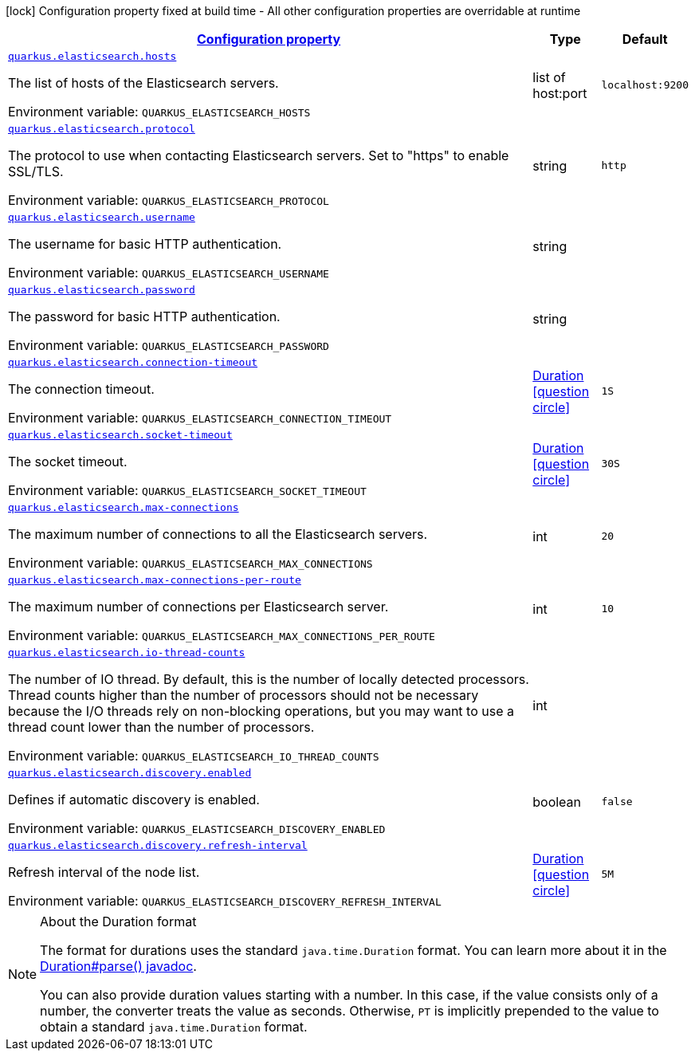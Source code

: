 
:summaryTableId: quarkus-elasticsearch-elasticsearch-config
[.configuration-legend]
icon:lock[title=Fixed at build time] Configuration property fixed at build time - All other configuration properties are overridable at runtime
[.configuration-reference, cols="80,.^10,.^10"]
|===

h|[[quarkus-elasticsearch-elasticsearch-config_configuration]]link:#quarkus-elasticsearch-elasticsearch-config_configuration[Configuration property]

h|Type
h|Default

a| [[quarkus-elasticsearch-elasticsearch-config_quarkus.elasticsearch.hosts]]`link:#quarkus-elasticsearch-elasticsearch-config_quarkus.elasticsearch.hosts[quarkus.elasticsearch.hosts]`

[.description]
--
The list of hosts of the Elasticsearch servers.

Environment variable: `+++QUARKUS_ELASTICSEARCH_HOSTS+++`
--|list of host:port 
|`localhost:9200`


a| [[quarkus-elasticsearch-elasticsearch-config_quarkus.elasticsearch.protocol]]`link:#quarkus-elasticsearch-elasticsearch-config_quarkus.elasticsearch.protocol[quarkus.elasticsearch.protocol]`

[.description]
--
The protocol to use when contacting Elasticsearch servers. Set to "https" to enable SSL/TLS.

Environment variable: `+++QUARKUS_ELASTICSEARCH_PROTOCOL+++`
--|string 
|`http`


a| [[quarkus-elasticsearch-elasticsearch-config_quarkus.elasticsearch.username]]`link:#quarkus-elasticsearch-elasticsearch-config_quarkus.elasticsearch.username[quarkus.elasticsearch.username]`

[.description]
--
The username for basic HTTP authentication.

Environment variable: `+++QUARKUS_ELASTICSEARCH_USERNAME+++`
--|string 
|


a| [[quarkus-elasticsearch-elasticsearch-config_quarkus.elasticsearch.password]]`link:#quarkus-elasticsearch-elasticsearch-config_quarkus.elasticsearch.password[quarkus.elasticsearch.password]`

[.description]
--
The password for basic HTTP authentication.

Environment variable: `+++QUARKUS_ELASTICSEARCH_PASSWORD+++`
--|string 
|


a| [[quarkus-elasticsearch-elasticsearch-config_quarkus.elasticsearch.connection-timeout]]`link:#quarkus-elasticsearch-elasticsearch-config_quarkus.elasticsearch.connection-timeout[quarkus.elasticsearch.connection-timeout]`

[.description]
--
The connection timeout.

Environment variable: `+++QUARKUS_ELASTICSEARCH_CONNECTION_TIMEOUT+++`
--|link:https://docs.oracle.com/javase/8/docs/api/java/time/Duration.html[Duration]
  link:#duration-note-anchor-{summaryTableId}[icon:question-circle[], title=More information about the Duration format]
|`1S`


a| [[quarkus-elasticsearch-elasticsearch-config_quarkus.elasticsearch.socket-timeout]]`link:#quarkus-elasticsearch-elasticsearch-config_quarkus.elasticsearch.socket-timeout[quarkus.elasticsearch.socket-timeout]`

[.description]
--
The socket timeout.

Environment variable: `+++QUARKUS_ELASTICSEARCH_SOCKET_TIMEOUT+++`
--|link:https://docs.oracle.com/javase/8/docs/api/java/time/Duration.html[Duration]
  link:#duration-note-anchor-{summaryTableId}[icon:question-circle[], title=More information about the Duration format]
|`30S`


a| [[quarkus-elasticsearch-elasticsearch-config_quarkus.elasticsearch.max-connections]]`link:#quarkus-elasticsearch-elasticsearch-config_quarkus.elasticsearch.max-connections[quarkus.elasticsearch.max-connections]`

[.description]
--
The maximum number of connections to all the Elasticsearch servers.

Environment variable: `+++QUARKUS_ELASTICSEARCH_MAX_CONNECTIONS+++`
--|int 
|`20`


a| [[quarkus-elasticsearch-elasticsearch-config_quarkus.elasticsearch.max-connections-per-route]]`link:#quarkus-elasticsearch-elasticsearch-config_quarkus.elasticsearch.max-connections-per-route[quarkus.elasticsearch.max-connections-per-route]`

[.description]
--
The maximum number of connections per Elasticsearch server.

Environment variable: `+++QUARKUS_ELASTICSEARCH_MAX_CONNECTIONS_PER_ROUTE+++`
--|int 
|`10`


a| [[quarkus-elasticsearch-elasticsearch-config_quarkus.elasticsearch.io-thread-counts]]`link:#quarkus-elasticsearch-elasticsearch-config_quarkus.elasticsearch.io-thread-counts[quarkus.elasticsearch.io-thread-counts]`

[.description]
--
The number of IO thread. By default, this is the number of locally detected processors. 
 Thread counts higher than the number of processors should not be necessary because the I/O threads rely on non-blocking operations, but you may want to use a thread count lower than the number of processors.

Environment variable: `+++QUARKUS_ELASTICSEARCH_IO_THREAD_COUNTS+++`
--|int 
|


a| [[quarkus-elasticsearch-elasticsearch-config_quarkus.elasticsearch.discovery.enabled]]`link:#quarkus-elasticsearch-elasticsearch-config_quarkus.elasticsearch.discovery.enabled[quarkus.elasticsearch.discovery.enabled]`

[.description]
--
Defines if automatic discovery is enabled.

Environment variable: `+++QUARKUS_ELASTICSEARCH_DISCOVERY_ENABLED+++`
--|boolean 
|`false`


a| [[quarkus-elasticsearch-elasticsearch-config_quarkus.elasticsearch.discovery.refresh-interval]]`link:#quarkus-elasticsearch-elasticsearch-config_quarkus.elasticsearch.discovery.refresh-interval[quarkus.elasticsearch.discovery.refresh-interval]`

[.description]
--
Refresh interval of the node list.

Environment variable: `+++QUARKUS_ELASTICSEARCH_DISCOVERY_REFRESH_INTERVAL+++`
--|link:https://docs.oracle.com/javase/8/docs/api/java/time/Duration.html[Duration]
  link:#duration-note-anchor-{summaryTableId}[icon:question-circle[], title=More information about the Duration format]
|`5M`

|===
ifndef::no-duration-note[]
[NOTE]
[id='duration-note-anchor-{summaryTableId}']
.About the Duration format
====
The format for durations uses the standard `java.time.Duration` format.
You can learn more about it in the link:https://docs.oracle.com/javase/8/docs/api/java/time/Duration.html#parse-java.lang.CharSequence-[Duration#parse() javadoc].

You can also provide duration values starting with a number.
In this case, if the value consists only of a number, the converter treats the value as seconds.
Otherwise, `PT` is implicitly prepended to the value to obtain a standard `java.time.Duration` format.
====
endif::no-duration-note[]

